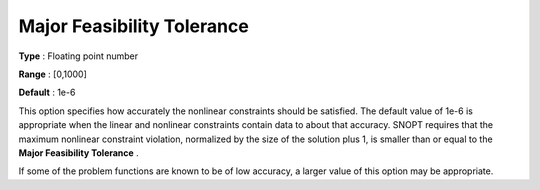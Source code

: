 .. _SNOPT_Feasibility_-_Major_Feasibilit:


Major Feasibility Tolerance
===========================



**Type** :	Floating point number	

**Range** :	[0,1000]	

**Default** :	1e-6	



This option specifies how accurately the nonlinear constraints should be satisfied. The default value of 1e-6 is appropriate when the linear and nonlinear constraints contain data to about that accuracy. SNOPT requires that the maximum nonlinear constraint violation, normalized by the size of the solution plus 1, is smaller than or equal to the **Major Feasibility Tolerance** .



If some of the problem functions are known to be of low accuracy, a larger value of this option may be appropriate.



